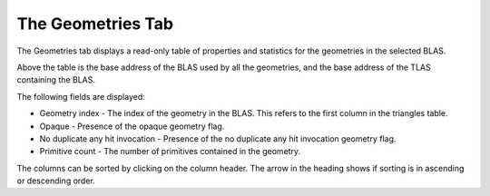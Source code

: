 The Geometries Tab
------------------

The Geometries tab displays a read-only table of properties and statistics for
the geometries in the selected BLAS.

.. image:: media/blas/geometries_1.png

Above the table is the base address of the BLAS used by all the geometries, and the base
address of the TLAS containing the BLAS.

The following fields are displayed:

* Geometry index - The index of the geometry in the BLAS. This refers to the first column in the triangles table.

* Opaque - Presence of the opaque geometry flag.

* No duplicate any hit invocation - Presence of the no duplicate any hit invocation geometry flag.

* Primitive count - The number of primitives contained in the geometry.

The columns can be sorted by clicking on the column header. The arrow in the heading shows if
sorting is in ascending or descending order.
